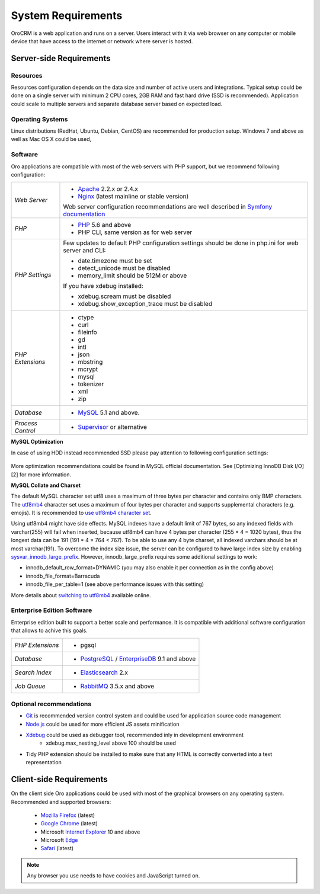 .. index::
    single: Requirements

System Requirements
===================

OroCRM is a web application and runs on a server. Users interact with it via web browser on any computer or mobile
device that have access to the internet or network where server is hosted.


Server-side Requirements
------------------------

Resources
~~~~~~~~~

Resources configuration depends on the data size and number of active users and integrations. Typical setup could be
done on a single server with minimum 2 CPU cores, 2GB RAM and fast hard drive (SSD is recommended). Application could
scale to multiple servers and separate database server based on expected load.


Operating Systems
~~~~~~~~~~~~~~~~~

Linux distributions (RedHat, Ubuntu, Debian, CentOS) are recommended for production setup. Windows 7 and above as well
as Mac OS X could be used,


Software
~~~~~~~~

Oro applications are compatible with most of the web servers with PHP support, but we recommend following configuration:

+-------------------+---------------------------------------------------+
| *Web Server*      | * `Apache`_ 2.2.x or 2.4.x                        |
|                   | * `Nginx`_ (latest mainline or stable version)    |
|                   |                                                   |
|                   | Web server configuration recommendations are well |
|                   | described in `Symfony documentation`_             |
+-------------------+---------------------------------------------------+
| *PHP*             | * `PHP`_ 5.6 and above                            |
|                   | * PHP CLI, same version as for web server         |
+-------------------+---------------------------------------------------+
| *PHP Settings*    | Few updates to default PHP configuration settings |
|                   | should be done in php.ini for web server and      |
|                   | CLI:                                              |
|                   |                                                   |
|                   | * date.timezone must be set                       |
|                   | * detect_unicode must be disabled                 |
|                   | * memory_limit should be 512M or above            |
|                   |                                                   |
|                   | If you have xdebug installed:                     |
|                   |                                                   |
|                   | * xdebug.scream must be disabled                  |
|                   | * xdebug.show_exception_trace must be disabled    |
+-------------------+---------------------------------------------------+
| *PHP Extensions*  | * ctype                                           |
|                   | * curl                                            |
|                   | * fileinfo                                        |
|                   | * gd                                              |
|                   | * intl                                            |
|                   | * json                                            |
|                   | * mbstring                                        |
|                   | * mcrypt                                          |
|                   | * mysql                                           |
|                   | * tokenizer                                       |
|                   | * xml                                             |
|                   | * zip                                             |
+-------------------+---------------------------------------------------+
| *Database*        | * `MySQL`_ 5.1 and above.                         |
+-------------------+---------------------------------------------------+
| *Process Control* | * `Supervisor`_ or alternative                    |
+-------------------+---------------------------------------------------+

**MySQL Optimization**

In case of using HDD instead recommended SSD please pay attention to following configuration settings:

   .. code-block::text
        innodb_file_per_table = 0
        wait_timeout = 28800

More optimization recommendations could be found in MySQL official documentation.
See [Optimizing InnoDB Disk I/O][2] for more information.

**MySQL Collate and Charset**

The default MySQL character set utf8 uses a maximum of three bytes per character and contains only BMP characters.
The `utf8mb4`_ character set uses a maximum of four bytes per character and supports supplemental characters
(e.g. emojis). It is recommended to `use utf8mb4 character set`_.

Using utf8mb4 might have side effects. MySQL indexes have a default limit of 767 bytes, so any indexed fields with
varchar(255) will fail when inserted, because utf8mb4 can have 4 bytes per character (255 * 4 = 1020 bytes), thus
the longest data can be 191 (191 * 4 = 764 < 767). To be able to use any 4 byte charset, all indexed varchars should be
at most varchar(191). To overcome the index size issue, the server can be configured to have large index size
by enabling `sysvar_innodb_large_prefix`_. However, innodb_large_prefix requires some additional settings to work:

- innodb_default_row_format=DYNAMIC (you may also enable it per connection as in the config above)
- innodb_file_format=Barracuda
- innodb_file_per_table=1 (see above performance issues with this setting)

More details about `switching to utf8mb4`_ available online.



Enterprise Edition Software
~~~~~~~~~~~~~~~~~~~~~~~~~~~

Enterprise edition built to support a better scale and performance. It is compatible with additional software
configuration that allows to achive this goals.

+-------------------+---------------------------------------------------+
| *PHP Extensions*  | * pgsql                                           |
+-------------------+---------------------------------------------------+
| *Database*        | * `PostgreSQL`_ / `EnterpriseDB`_ 9.1 and above   |
+-------------------+---------------------------------------------------+
| *Search Index*    | * `Elasticsearch`_ 2.x                            |
+-------------------+---------------------------------------------------+
| *Job Queue*       | * `RabbitMQ`_ 3.5.x and above                     |
+-------------------+---------------------------------------------------+


Optional recommendations
~~~~~~~~~~~~~~~~~~~~~~~~

* `Git`_ is recommended version control system and could be used for application source code management
* `Node.js`_ could be used for more efficient JS assets minification
* `Xdebug`_ could be used as debugger tool, recommended inly in development environment
    * xdebug.max_nesting_level above 100 should be used
* Tidy PHP extension should be installed to make sure that any HTML is correctly converted into a text representation


Client-side Requirements
------------------------

On the client side Oro applications could be used with most of the graphical browsers on any operating system.
Recommended and supported browsers:

 * `Mozilla Firefox`_ (latest)
 * `Google Chrome`_ (latest)
 * Microsoft `Internet Explorer`_ 10 and above
 * Microsoft `Edge`_
 * `Safari`_ (latest)

.. note::

    Any browser you use needs to have cookies and JavaScript turned on.


.. _`Apache`: https://httpd.apache.org/
.. _`Nginx`: https://www.nginx.com/
.. _`PHP`: https://secure.php.net/
.. _`MySQL`: https://www.mysql.com/
.. _`Supervisor`: http://supervisord.org/
.. _`MySQL official documentation`: http://dev.mysql.com/doc/refman/5.7/en/optimization.html
.. _`utf8mb4`: https://dev.mysql.com/doc/refman/5.7/en/charset-unicode-utf8mb4.html
.. _`use utf8mb4 character set`: http://symfony.com/doc/current/doctrine.html#configuring-the-database
.. _`sysvar_innodb_large_prefix`: http://dev.mysql.com/doc/refman/5.6/en/innodb-parameters.html#sysvar_innodb_large_prefix
.. _`switching to utf8mb4`: https://mathiasbynens.be/notes/mysql-utf8mb4#utf8-to-utf8mb4
.. _`PostgreSQL`: https://www.postgresql.org/
.. _`EnterpriseDB`: https://www.enterprisedb.com/
.. _`Elasticsearch`: https://www.elastic.co/products/elasticsearch
.. _`RabbitMQ`: https://www.rabbitmq.com/
.. _`Git`: https://git-scm.com/
.. _`Node.js`: https://nodejs.org/en/
.. _`Xdebug`: https://xdebug.org/
.. _`Mozilla Firefox`: https://www.mozilla.org/en-US/firefox/new/
.. _`Google Chrome`: https://www.google.com/chrome/
.. _`Internet Explorer`: https://www.microsoft.com/en-us/download/internet-explorer.aspx
.. _`Edge`: https://www.microsoft.com/en-us/windows/microsoft-edge
.. _`Safari`: http://www.apple.com/safari/
.. _`Symfony documentation`: http://symfony.com/doc/2.8/setup/web_server_configuration.html